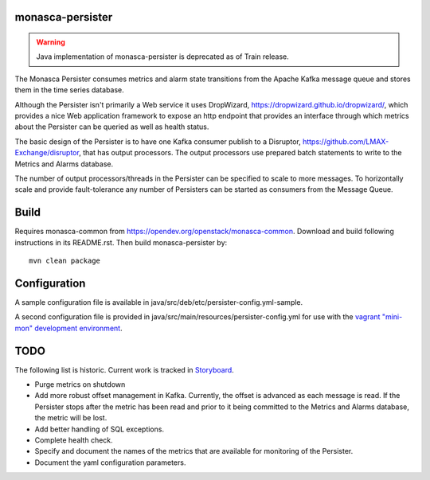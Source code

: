monasca-persister
=================

.. warning::

    Java implementation of monasca-persister is deprecated as of Train release.

The Monasca Persister consumes metrics and alarm state transitions
from the Apache Kafka message queue and stores them in the time series
database.

Although the Persister isn't primarily a Web service it uses DropWizard,
https://dropwizard.github.io/dropwizard/, which provides a nice Web
application framework to expose an http endpoint that provides an
interface through which metrics about the Persister can be queried as
well as health status.

The basic design of the Persister is to have one Kafka consumer publish
to a Disruptor, https://github.com/LMAX-Exchange/disruptor, that has
output processors. The output processors use prepared batch statements
to write to the Metrics and Alarms database.

The number of output processors/threads in the Persister can be
specified to scale to more messages. To horizontally scale and provide
fault-tolerance any number of Persisters can be started as consumers
from the Message Queue.

Build
=====

Requires monasca-common from
https://opendev.org/openstack/monasca-common. Download and build
following instructions in its README.rst. Then build monasca-persister
by:

::

   mvn clean package

Configuration
=============

A sample configuration file is available in
java/src/deb/etc/persister-config.yml-sample.

A second configuration file is provided in
java/src/main/resources/persister-config.yml for use with the `vagrant
"mini-mon" development environment`_.

TODO
====

The following list is historic. Current work is tracked in `Storyboard`_.

-  Purge metrics on shutdown
-  Add more robust offset management in Kafka. Currently, the offset is
   advanced as each message is read. If the Persister stops after the
   metric has been read and prior to it being committed to the Metrics
   and Alarms database, the metric will be lost.
-  Add better handling of SQL exceptions.
-  Complete health check.
-  Specify and document the names of the metrics that are available for
   monitoring of the Persister.
-  Document the yaml configuration parameters.

.. _vagrant "mini-mon" development environment: https://github.com/openstack/monasca-vagrant/
.. _Storyboard: https://storyboard.openstack.org

